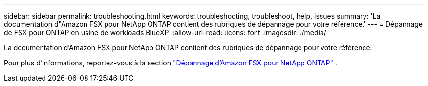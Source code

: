 ---
sidebar: sidebar 
permalink: troubleshooting.html 
keywords: troubleshooting, troubleshoot, help, issues 
summary: 'La documentation d"Amazon FSX pour NetApp ONTAP contient des rubriques de dépannage pour votre référence.' 
---
= Dépannage de FSX pour ONTAP en usine de workloads BlueXP 
:allow-uri-read: 
:icons: font
:imagesdir: ./media/


[role="lead"]
La documentation d'Amazon FSX pour NetApp ONTAP contient des rubriques de dépannage pour votre référence.

Pour plus d'informations, reportez-vous à la section link:https://docs.aws.amazon.com/fsx/latest/ONTAPGuide/troubleshooting.html["Dépannage d'Amazon FSX pour NetApp ONTAP"^] .
